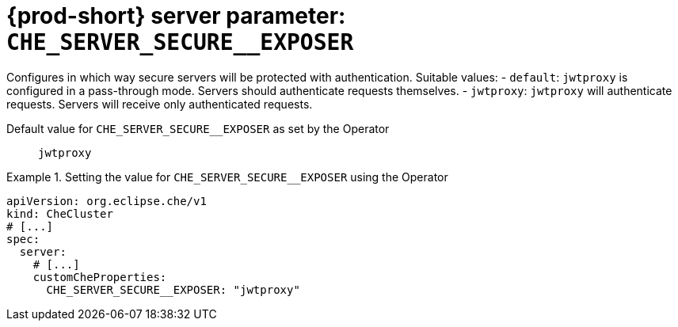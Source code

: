   
[id="{prod-id-short}-server-parameter-che_server_secure__exposer_{context}"]
= {prod-short} server parameter: `+CHE_SERVER_SECURE__EXPOSER+`

// FIXME: Fix the language and remove the  vale off statement.
// pass:[<!-- vale off -->]

Configures in which way secure servers will be protected with authentication. Suitable values:   - `default`: `jwtproxy` is configured in a pass-through mode. Servers should authenticate requests themselves.   - `jwtproxy`: `jwtproxy` will authenticate requests. Servers will receive only authenticated requests.

// Default value for `+CHE_SERVER_SECURE__EXPOSER+`:: `+jwtproxy+`

// If the Operator sets a different value, uncomment and complete following block:
Default value for `+CHE_SERVER_SECURE__EXPOSER+` as set by the Operator:: `+jwtproxy+`

ifeval::["{project-context}" == "che"]
// If Helm sets a different default value, uncomment and complete following block:
Default value for `+CHE_SERVER_SECURE__EXPOSER+` as set using the `configMap`:: `+jwtproxy+`
endif::[]

// FIXME: If the parameter can be set with the simpler syntax defined for CheCluster Custom Resource, replace it here

.Setting the value for `+CHE_SERVER_SECURE__EXPOSER+` using the Operator
====
[source,yaml]
----
apiVersion: org.eclipse.che/v1
kind: CheCluster
# [...]
spec:
  server:
    # [...]
    customCheProperties:
      CHE_SERVER_SECURE__EXPOSER: "jwtproxy"
----
====



